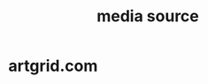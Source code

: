 :PROPERTIES:
:ID:       06c56984-824e-48f7-b871-1addc1250ee4
:END:
#+title: media source

* artgrid.com
